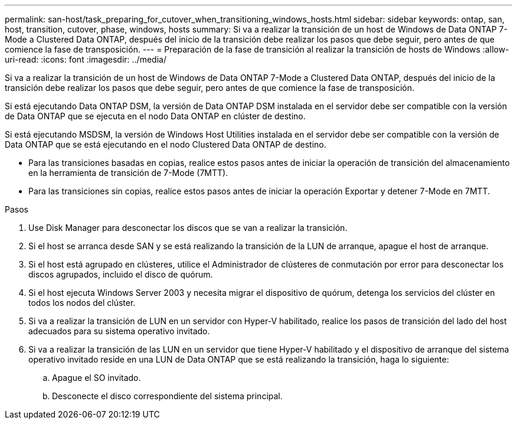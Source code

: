 ---
permalink: san-host/task_preparing_for_cutover_when_transitioning_windows_hosts.html 
sidebar: sidebar 
keywords: ontap, san, host, transition, cutover, phase, windows, hosts 
summary: Si va a realizar la transición de un host de Windows de Data ONTAP 7-Mode a Clustered Data ONTAP, después del inicio de la transición debe realizar los pasos que debe seguir, pero antes de que comience la fase de transposición. 
---
= Preparación de la fase de transición al realizar la transición de hosts de Windows
:allow-uri-read: 
:icons: font
:imagesdir: ../media/


[role="lead"]
Si va a realizar la transición de un host de Windows de Data ONTAP 7-Mode a Clustered Data ONTAP, después del inicio de la transición debe realizar los pasos que debe seguir, pero antes de que comience la fase de transposición.

Si está ejecutando Data ONTAP DSM, la versión de Data ONTAP DSM instalada en el servidor debe ser compatible con la versión de Data ONTAP que se ejecuta en el nodo Data ONTAP en clúster de destino.

Si está ejecutando MSDSM, la versión de Windows Host Utilities instalada en el servidor debe ser compatible con la versión de Data ONTAP que se está ejecutando en el nodo Clustered Data ONTAP de destino.

* Para las transiciones basadas en copias, realice estos pasos antes de iniciar la operación de transición del almacenamiento en la herramienta de transición de 7-Mode (7MTT).
* Para las transiciones sin copias, realice estos pasos antes de iniciar la operación Exportar y detener 7-Mode en 7MTT.


.Pasos
. Use Disk Manager para desconectar los discos que se van a realizar la transición.
. Si el host se arranca desde SAN y se está realizando la transición de la LUN de arranque, apague el host de arranque.
. Si el host está agrupado en clústeres, utilice el Administrador de clústeres de conmutación por error para desconectar los discos agrupados, incluido el disco de quórum.
. Si el host ejecuta Windows Server 2003 y necesita migrar el dispositivo de quórum, detenga los servicios del clúster en todos los nodos del clúster.
. Si va a realizar la transición de LUN en un servidor con Hyper-V habilitado, realice los pasos de transición del lado del host adecuados para su sistema operativo invitado.
. Si va a realizar la transición de las LUN en un servidor que tiene Hyper-V habilitado y el dispositivo de arranque del sistema operativo invitado reside en una LUN de Data ONTAP que se está realizando la transición, haga lo siguiente:
+
.. Apague el SO invitado.
.. Desconecte el disco correspondiente del sistema principal.




